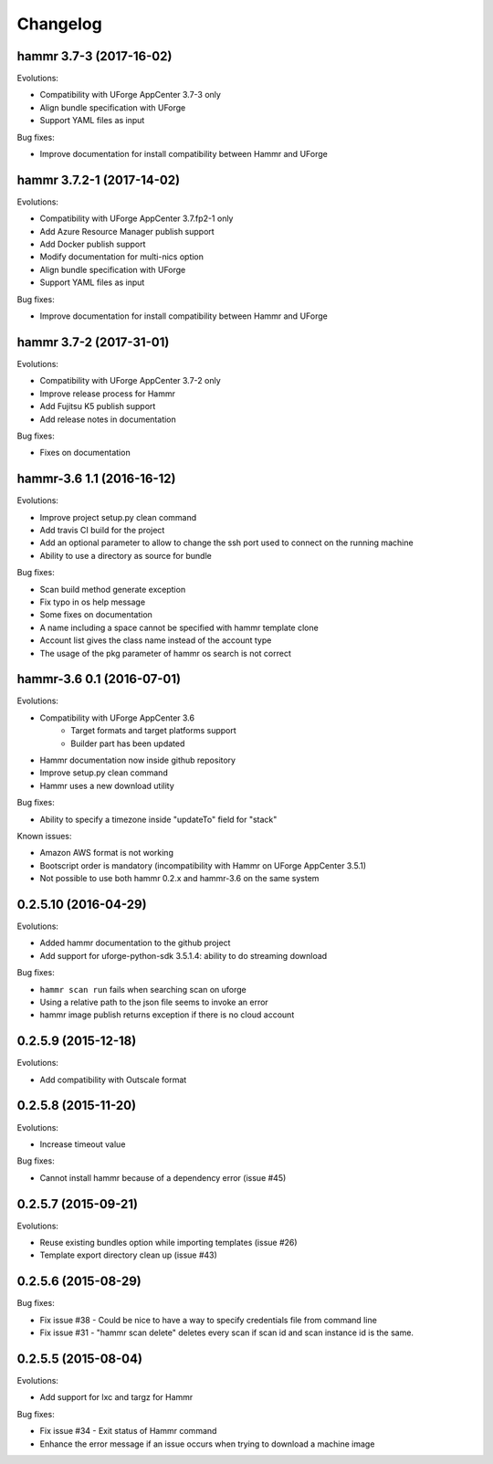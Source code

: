 .. Copyright (c) 2007-2016 UShareSoft, All rights reserved

Changelog
=========

hammr 3.7-3 (2017-16-02)
------------------------

Evolutions:

* Compatibility with UForge AppCenter 3.7-3 only
* Align bundle specification with UForge
* Support YAML files as input

Bug fixes:

* Improve documentation for install compatibility between Hammr and UForge

hammr 3.7.2-1 (2017-14-02)
------------------------

Evolutions:

* Compatibility with UForge AppCenter 3.7.fp2-1 only
* Add Azure Resource Manager publish support
* Add Docker publish support
* Modify documentation for multi-nics option
* Align bundle specification with UForge
* Support YAML files as input

Bug fixes:

* Improve documentation for install compatibility between Hammr and UForge

hammr 3.7-2 (2017-31-01)
------------------------

Evolutions:

* Compatibility with UForge AppCenter 3.7-2 only
* Improve release process for Hammr
* Add Fujitsu K5 publish support
* Add release notes in documentation

Bug fixes:

* Fixes on documentation

hammr-3.6 1.1 (2016-16-12)
--------------------------

Evolutions:

* Improve project setup.py clean command
* Add travis CI build for the project
* Add an optional parameter to allow to change the ssh port used to connect on the running machine
* Ability to use a directory as source for bundle

Bug fixes:

* Scan build method generate exception
* Fix typo in os help message
* Some fixes on documentation
* A name including a space cannot be specified with hammr template clone
* Account list gives the class name instead of the account type
* The usage of the pkg parameter of hammr os search is not correct


hammr-3.6 0.1 (2016-07-01)
--------------------------

Evolutions:

* Compatibility with UForge AppCenter 3.6
	- Target formats and target platforms support
	- Builder part has been updated
* Hammr documentation now inside github repository
* Improve setup.py clean command
* Hammr uses a new download utility

Bug fixes:

* Ability to specify a timezone inside "updateTo" field for "stack"

Known issues:

* Amazon AWS format is not working
* Bootscript order is mandatory (incompatibility with Hammr on UForge AppCenter 3.5.1)
* Not possible to use both hammr 0.2.x and hammr-3.6 on the same system

0.2.5.10 (2016-04-29)
---------------------

Evolutions:

* Added hammr documentation to the github project
* Add support for uforge-python-sdk 3.5.1.4: ability to do streaming download

Bug fixes:

* ``hammr scan run`` fails when searching scan on uforge
* Using a relative path to the json file seems to invoke an error
* hammr image publish returns exception if there is no cloud account

0.2.5.9 (2015-12-18)
--------------------

Evolutions:

* Add compatibility with Outscale format

0.2.5.8 (2015-11-20)
--------------------

Evolutions:

* Increase timeout value

Bug fixes:

* Cannot install hammr because of a dependency error (issue #45)

0.2.5.7 (2015-09-21)
--------------------

Evolutions:

* Reuse existing bundles option while importing templates (issue #26)
* Template export directory clean up (issue #43)


0.2.5.6 (2015-08-29)
--------------------

Bug fixes:

* Fix issue #38 - Could be nice to have a way to specify credentials file from command line
* Fix issue #31 - "hammr scan delete" deletes every scan if scan id and scan instance id is the same.


0.2.5.5 (2015-08-04)
--------------------

Evolutions:

* Add support for lxc and targz for Hammr

Bug fixes:

* Fix issue #34 - Exit status of Hammr command
* Enhance the error message if an issue occurs when trying to download a machine image

